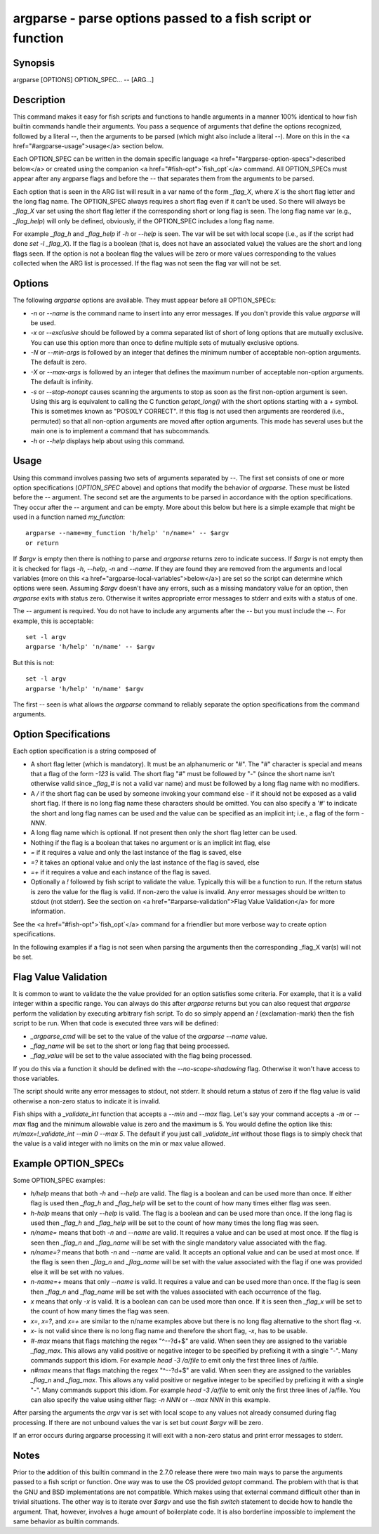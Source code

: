 argparse - parse options passed to a fish script or function
==========================================

Synopsis
--------

argparse [OPTIONS] OPTION_SPEC... -- [ARG...]


Description
------------

This command makes it easy for fish scripts and functions to handle arguments in a manner 100% identical to how fish builtin commands handle their arguments. You pass a sequence of arguments that define the options recognized, followed by a literal `--`, then the arguments to be parsed (which might also include a literal `--`). More on this in the <a href="#argparse-usage">usage</a> section below.

Each OPTION_SPEC can be written in the domain specific language <a href="#argparse-option-specs">described below</a> or created using the companion <a href="#fish-opt">`fish_opt`</a> command. All OPTION_SPECs must appear after any argparse flags and before the `--` that separates them from the arguments to be parsed.

Each option that is seen in the ARG list will result in a var name of the form `_flag_X`, where `X` is the short flag letter and the long flag name. The OPTION_SPEC always requires a short flag even if it can't be used. So there will always be `_flag_X` var set using the short flag letter if the corresponding short or long flag is seen. The long flag name var (e.g., `_flag_help`) will only be defined, obviously, if the OPTION_SPEC includes a long flag name.

For example `_flag_h` and `_flag_help` if `-h` or `--help` is seen. The var will be set with local scope (i.e., as if the script had done `set -l _flag_X`). If the flag is a boolean (that is, does not have an associated value) the values are the short and long flags seen. If the option is not a boolean flag the values will be zero or more values corresponding to the values collected when the ARG list is processed. If the flag was not seen the flag var will not be set.

Options
------------

The following `argparse` options are available. They must appear before all OPTION_SPECs:

- `-n` or `--name` is the command name to insert into any error messages. If you don't provide this value `argparse` will be used.

- `-x` or `--exclusive` should be followed by a comma separated list of short of long options that are mutually exclusive. You can use this option more than once to define multiple sets of mutually exclusive options.

- `-N` or `--min-args` is followed by an integer that defines the minimum number of acceptable non-option arguments. The default is zero.

- `-X` or `--max-args` is followed by an integer that defines the maximum number of acceptable non-option arguments. The default is infinity.

- `-s` or `--stop-nonopt` causes scanning the arguments to stop as soon as the first non-option argument is seen. Using this arg is equivalent to calling the C function `getopt_long()` with the short options starting with a `+` symbol. This is sometimes known as "POSIXLY CORRECT". If this flag is not used then arguments are reordered (i.e., permuted) so that all non-option arguments are moved after option arguments. This mode has several uses but the main one is to implement a command that has subcommands.

- `-h` or `--help` displays help about using this command.

Usage
------------

Using this command involves passing two sets of arguments separated by `--`. The first set consists of one or more option specifications (`OPTION_SPEC` above) and options that modify the behavior of `argparse`. These must be listed before the `--` argument. The second set are the arguments to be parsed in accordance with the option specifications. They occur after the `--` argument and can be empty. More about this below but here is a simple example that might be used in a function named `my_function`:



::

    argparse --name=my_function 'h/help' 'n/name=' -- $argv
    or return


If `$argv` is empty then there is nothing to parse and `argparse` returns zero to indicate success. If `$argv` is not empty then it is checked for flags `-h`, `--help`, `-n` and `--name`. If they are found they are removed from the arguments and local variables (more on this <a href="argparse-local-variables">below</a>) are set so the script can determine which options were seen. Assuming `$argv` doesn't have any errors, such as a missing mandatory value for an option, then `argparse` exits with status zero. Otherwise it writes appropriate error messages to stderr and exits with a status of one.

The `--` argument is required. You do not have to include any arguments after the `--` but you must include the `--`. For example, this is acceptable:



::

    set -l argv
    argparse 'h/help' 'n/name' -- $argv


But this is not:



::

    set -l argv
    argparse 'h/help' 'n/name' $argv


The first `--` seen is what allows the `argparse` command to reliably separate the option specifications from the command arguments.

Option Specifications
------------

Each option specification is a string composed of

- A short flag letter (which is mandatory). It must be an alphanumeric or "#". The "#" character is special and means that a flag of the form `-123` is valid. The short flag "#" must be followed by "-" (since the short name isn't otherwise valid since `_flag_#` is not a valid var name) and must be followed by a long flag name with no modifiers.

- A `/` if the short flag can be used by someone invoking your command else `-` if it should not be exposed as a valid short flag. If there is no long flag name these characters should be omitted. You can also specify a '#' to indicate the short and long flag names can be used and the value can be specified as an implicit int; i.e., a flag of the form `-NNN`.

- A long flag name which is optional. If not present then only the short flag letter can be used.

- Nothing if the flag is a boolean that takes no argument or is an implicit int flag, else

- `=` if it requires a value and only the last instance of the flag is saved, else

- `=?` it takes an optional value and only the last instance of the flag is saved, else

- `=+` if it requires a value and each instance of the flag is saved.

- Optionally a `!` followed by fish script to validate the value. Typically this will be a function to run. If the return status is zero the value for the flag is valid. If non-zero the value is invalid. Any error messages should be written to stdout (not stderr). See the section on <a href="#arparse-validation">Flag Value Validation</a> for more information.

See the <a href="#fish-opt">`fish_opt`</a> command for a friendlier but more verbose way to create option specifications.

In the following examples if a flag is not seen when parsing the arguments then the corresponding _flag_X var(s) will not be set.

Flag Value Validation
------------

It is common to want to validate the the value provided for an option satisfies some criteria. For example, that it is a valid integer within a specific range. You can always do this after `argparse` returns but you can also request that `argparse` perform the validation by executing arbitrary fish script. To do so simply append an `!` (exclamation-mark) then the fish script to be run. When that code is executed three vars will be defined:

- `_argparse_cmd` will be set to the value of the value of the `argparse --name` value.

- `_flag_name` will be set to the short or long flag that being processed.

- `_flag_value` will be set to the value associated with the flag being processed.

If you do this via a function it should be defined with the `--no-scope-shadowing` flag. Otherwise it won't have access to those variables.

The script should write any error messages to stdout, not stderr. It should return a status of zero if the flag value is valid otherwise a non-zero status to indicate it is invalid.

Fish ships with a `_validate_int` function that accepts a `--min` and `--max` flag. Let's say your command accepts a `-m` or `--max` flag and the minimum allowable value is zero and the maximum is 5. You would define the option like this: `m/max=!_validate_int --min 0 --max 5`. The default if you just call `_validate_int` without those flags is to simply check that the value is a valid integer with no limits on the min or max value allowed.

Example OPTION_SPECs
------------

Some OPTION_SPEC examples:

- `h/help` means that both `-h` and `--help` are valid. The flag is a boolean and can be used more than once. If either flag is used then `_flag_h` and `_flag_help` will be set to the count of how many times either flag was seen.

- `h-help` means that only `--help` is valid. The flag is a boolean and can be used more than once. If the long flag is used then `_flag_h` and `_flag_help` will be set to the count of how many times the long flag was seen.

- `n/name=` means that both `-n` and `--name` are valid. It requires a value and can be used at most once. If the flag is seen then `_flag_n` and `_flag_name` will be set with the single mandatory value associated with the flag.

- `n/name=?` means that both `-n` and `--name` are valid. It accepts an optional value and can be used at most once. If the flag is seen then `_flag_n` and `_flag_name` will be set with the value associated with the flag if one was provided else it will be set with no values.

- `n-name=+` means that only `--name` is valid. It requires a value and can be used more than once. If the flag is seen then `_flag_n` and `_flag_name` will be set with the values associated with each occurrence of the flag.

- `x` means that only `-x` is valid. It is a boolean can can be used more than once. If it is seen then `_flag_x` will be set to the count of how many times the flag was seen.

- `x=`, `x=?`, and `x=+` are similar to the n/name examples above but there is no long flag alternative to the short flag `-x`.

- `x-` is not valid since there is no long flag name and therefore the short flag, `-x`, has to be usable.

- `#-max` means that flags matching the regex "^--?\d+$" are valid. When seen they are assigned to the variable `_flag_max`. This allows any valid positive or negative integer to be specified by prefixing it with a single "-". Many commands support this idiom. For example `head -3 /a/file` to emit only the first three lines of /a/file.

- `n#max` means that flags matching the regex "^--?\d+$" are valid. When seen they are assigned to the variables `_flag_n` and `_flag_max`. This allows any valid positive or negative integer to be specified by prefixing it with a single "-". Many commands support this idiom. For example `head -3 /a/file` to emit only the first three lines of /a/file. You can also specify the value using either flag: `-n NNN` or `--max NNN` in this example.

After parsing the arguments the `argv` var is set with local scope to any values not already consumed during flag processing. If there are not unbound values the var is set but `count $argv` will be zero.

If an error occurs during argparse processing it will exit with a non-zero status and print error messages to stderr.

Notes
------------

Prior to the addition of this builtin command in the 2.7.0 release there were two main ways to parse the arguments passed to a fish script or function. One way was to use the OS provided `getopt` command. The problem with that is that the GNU and BSD implementations are not compatible. Which makes using that external command difficult other than in trivial situations. The other way is to iterate over `$argv` and use the fish `switch` statement to decide how to handle the argument. That, however, involves a huge amount of boilerplate code. It is also borderline impossible to implement the same behavior as builtin commands.

